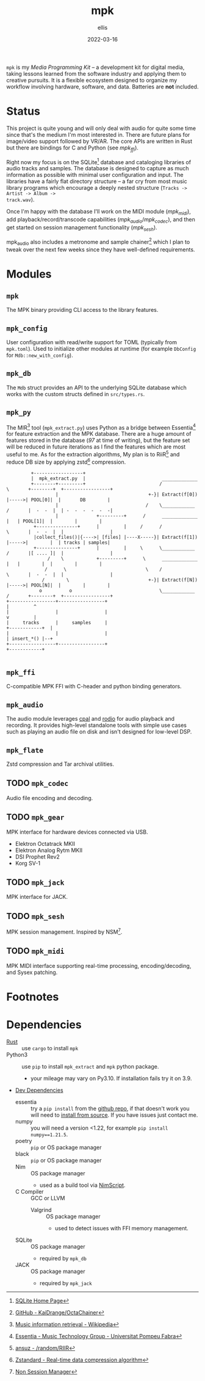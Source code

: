 #+TITLE: mpk
#+DATE: 2022-03-16
#+AUTHOR: ellis
#+EMAIL: ellis@rwest.io
#+DESCRIPTION: Media Production Kit

=mpk= is my /Media Programming Kit/ -- a development kit for digital
media, taking lessons learned from the software industry and applying
them to creative pursuits. It is a flexible ecosystem designed to
organize my workflow involving hardware, software, and data. Batteries
are *not* included.

* Status
This project is quite young and will only deal with audio for quite
some time since that's the medium I'm most interested in. There are
future plans for image/video support followed by VR/AR. The core APIs
are written in Rust but there are bindings for C and Python (see
[[*=mpk_ffi=][mpk_ffi]]).

Right now my focus is on the SQLite[fn:5] database and cataloging
libraries of audio tracks and samples. The database is designed to
capture as much information as possible with minimal user
configuration and input. The libraries have a fairly flat directory
structure -- a far cry from most music library programs which
encourage a deeply nested structure (=Tracks -> Artist -> Album ->
track.wav=).

Once I'm happy with the database I'll work on the MIDI module
([[*=mpk_midi=][mpk_midi]]), add playback/record/transcode capabilities
([[*=mpk_audio=][mpk_audio]]/[[*=mpk_codec=][mpk_codec]]), and then get started on session management
functionality ([[*=mpk_sesh=][mpk_sesh]]).

mpk_audio also includes a metronome and sample chainer[fn:6] which I
plan to tweak over the next few weeks since they have well-defined
requirements.

* Modules
** =mpk=
The MPK binary providing CLI access to the library features.
** =mpk_config=
User configuration with read/write support for TOML (typically from
=mpk.toml=). Used to initialize other modules at runtime (for example
=DbConfig= for =Mdb::new_with_config=).
** =mpk_db=
The =Mdb= struct provides an API to the underlying SQLite database
which works with the custom structs defined in =src/types.rs=. 
** =mpk_py=
The MIR[fn:1] tool (=mpk_extract.py=) uses Python as a bridge
between Essentia[fn:2] for feature extraction and the MPK
database. There are a huge amount of features stored in the database
(/97/ at time of writing), but the feature set will be reduced in
future iterations as I find the features which are most useful to
me. As for the extraction algorithms, My plan is to RiiR[fn:3] and
reduce DB size by applying zstd[fn:4] compression.

#+begin_src artist
           +------------------+                             
           |  mpk_extract.py  |                            _____________        
           +--------+---------+                           /             \       +--------+  +-----------------+
                    |                                 +-}| Extract(f[0]) |----->| POOL[0]|  |       DB        |
                    |                                /    \____________ /       |  -  -  |  | -  -  -  -  -  -|
                    |              +---------+      /      _____________    |   | POOL[1]|  |        |        |
            +---------------+      |         |     /      /             \       |  -  -  |  |                 |
            |collect_files()|{---->| [files] |----X-----}| Extract(f[1]) |----->|        |  | tracks | samples|
            +---------------+      |         |     \      \____________ /       |[ .... ]|  |                 |
                 /    \            +---------+      \      _____________    |   |        |  |        |        |
                /      \                             \    /             \       |  -  -  |  |                 |
               /        \                             +-}| Extract(f[N]) |----->| POOL[N]|  |        |        |
              o          o                                \____________ /       +--------+  +-----------------+
  +-----------------+-----------------+                                             |         ^
  |                 |                 |                                             v         |
  |     tracks      |     samples     |                                       +------------+  |
  |                 |                 |                                       | insert_*() |--+
  +-----------------+-----------------+                                       +------------+  

#+end_src

** =mpk_ffi=
C-compatible MPK FFI with C-header and python binding generators.
** =mpk_audio=
The audio module leverages [[https://github.com/RustAudio/cpal][cpal]] and [[https://github.com/RustAudio/rodio][rodio]] for audio playback and
recording. It provides high-level standalone tools with simple use
cases such as playing an audio file on disk and isn't designed for
low-level DSP.
** =mpk_flate=
Zstd compression and Tar archival utilities.
** TODO =mpk_codec=
Audio file encoding and decoding.
** TODO =mpk_gear=
MPK interface for hardware devices connected via USB.
- Elektron Octatrack MKII
- Elektron Analog Rytm MKII
- DSI Prophet Rev2
- Korg SV-1
** TODO =mpk_jack=
MPK interface for JACK.
** TODO =mpk_sesh=
MPK session management. Inspired by NSM[fn:7].
** TODO =mpk_midi=
MPK MIDI interface supporting real-time processing, encoding/decoding,
and Sysex patching.
* Footnotes
[fn:1]  [[https://en.wikipedia.org/wiki/Music_information_retrieval][Music information retrieval - Wikipedia]]

[fn:2] [[https://essentia.upf.edu/][Essentia - Music Technology Group - Universitat Pompeu Fabra]] 

[fn:3] [[https://transitiontech.ca/random/RIIR][ansuz - /random/RIIR]]

[fn:4] [[http://facebook.github.io/zstd/][Zstandard - Real-time data compression algorithm]] 

[fn:5] [[https://www.sqlite.org/index.html][SQLite Home Page]] 

[fn:6] [[https://github.com/KaiDrange/OctaChainer][GitHub - KaiDrange/OctaChainer]] 

[fn:7] [[http://non.tuxfamily.org/wiki/Non%20Session%20Manager][Non Session Manager]]

* Dependencies
- [[https://www.rust-lang.org/tools/install][Rust]] :: use =cargo= to install =mpk=
- Python3 :: use =pip= to install =mpk_extract= and =mpk= python package.
  - your mileage may vary on Py3.10. If installation fails try it on 3.9.
- _Dev Dependencies_
  - essentia :: try a =pip install= from the [[https://github.com/MTG/essentia][github repo]], if that
    doesn't work you will need to [[https://essentia.upf.edu/installing.html][install from source]]. If you have
    issues just contact me.
  - numpy :: you will need a version <1.22, for example =pip install numpy==1.21.5=.
  - poetry :: =pip= or OS package manager
  - black :: =pip= or OS package manager
  - Nim :: OS package manager
    - used as a build tool via [[https://nim-lang.org/docs/nims.html][NimScript]].
  - C Compiler :: GCC or LLVM
    - Valgrind :: OS package manager
      - used to detect issues with FFI memory management.
  - SQLite :: OS package manager
    - required by =mpk_db=
  - JACK :: OS package manager
    - required by =mpk_jack=

* COMMENT notes
** tasks
*** TODO finish mpk_extract [4/6]
**** DONE debug CStrings                                                :ffi:
some strings fields are broken when inserting to db - UUIDs, VecText, and VecReal
- test DB blob insert with floats. if these are ok then they can be ignored
- check CStrings and make sure they're handled correctly
**** DONE upserts                                                        :db:
add update functionality with =WHERE= clauses
**** DONE retrieve sample_id correctly
should never insert id of 0 when duplicate found, update or noop instead
**** DONE account for missing values in essentia
essentia will miss fields if sample is too short
**** TODO get paths from config                                   :config:
input else tracks/samples from config else current path
**** TODO incremental batch extractor
- this will likely require a threadpool
- extractor segfaults when working with large directories, need to
  insert into db after each extraction
**** TODO populate all columns in tracks table
Currently only inserting path
*** TODO mpk_config updates [1/3]
**** DONE add support for external paths
add external track/sample locations
**** TODO add support for Elektron USB mode                         :gear:
add external drive locations

**** TODO env variables
- =MPK_CONFIG=
- =MPK_SAMPLES=
- =MPK_TRACKS=
- =MPK_LOG= ?

- use enum?
- macros only return value at compile-time. need to use std::env functions directly
**** TODO metro and chain config
- both subsections in audio section - [audio.chain] and [audio.metro]?
  - audio.chain default output
  - audio.metro default bpm/sig tic/toc
*** TODO mpk_midi init [0/1]
just need enough to make emacs integration - =mpk-midi.el=
can start with terminal process then move to C dynamic module
check [[https://github.com/jnykopp/emaccordion][jnykopp/emaccordion]]
**** TODO MIDI config                                                :config:

** notes
*** Background
Over the years I've seen many popular creative tools implement
subscription-based/freemium payment models, web-based/always-online
tech, non-features/bloat, incompatible APIs, and colorful marketing. I
don't care for any of these things and I don't like the direction
these tools are taking us. The philosophy always seems to be that the
computer impedes our ability to be creative -- but don't worry, this
product will hide all the tricky bits from you so that you can focus
on what matters - making things!

In reality such tools do indeed hide the tricky bits. You can launch
these applications with a pretty GUI, plug in your hardware and
start working immediately. No need to pop the hood and look inside,
because things Just Work. This is quite valuable, especially for the
average user who doesn't want to dive head first into the endless pit
that is modern-day multimedia programming and configuration. There are
some significant drawbacks to this methodology though.

First, when you run into unexpected behavior such as your Audio
Interface not being recognized by your tools, you need to pray that
someone more knowledgeable than you has encountered the same issue and
that there is a fix available that is compatible with your tools. In
the worst case you might not even know how to describe your issue and
spend a night or two furiously googling for answers. In most cases you
can probably find a solution, but you don't actually learn anything
meaningful from this experience. You're just putting a bandaid on and
not reasoning about why you're bleeding in the first place.

Another thing I've noticed with these types of tools is that we become
very committed to them. This is not specific to creative tools, and
the best example that comes to mind is Emacs vs Vim which are two code
editors that serve virtually the same purpose as far in as they edit
text. The two communites, separated by a line in the sand are very
committed to their tool of choice, and the friendly competition
between them helps drive feature development for both
projects. However, this type of commitment can be /dangerous/ for
purely creative pursuits. In today's digital world, the tools we
choose define the work we are capable of more than ever before. If we
commit to a specific creative tool and decide that this is how we will
use the computer to create things, we will only ever be capable of
what our tools can do. Never commit.

My final objection to modern creative tools has to do with those
tricky bits I previously mentioned. That's where the magic is. 
*** lilypond
#+begin_src lilypond :file /tmp/lp1.png
  \relative c' {
    g a b c
    d e f g
    f e d c
    b a g a
    b c d e
    f g f e
    d c b a
    g1
  }
#+end_src

*** thoughts
- studio management, organization, support, storage, indexing
  - database
- mediums & medias
- Software
  - Patchers
    - [[https://cycling74.com/products/max][Max]]
    - [[https://puredata.info/][Pure Data]]
    - [[https://www.native-instruments.com/en/products/komplete/synths/reaktor-6/][Reaktor]]
  - DAWs
    - [[https://www.ableton.com][Ableton Live]]
    - [[https://www.bitwig.com/][Bitwig Studio]]
    - [[https://www.reasonstudios.com/][Reason]]
    - [[https://www.image-line.com/][FL Studio]]
- Hardware
  - [[https://www.elektron.se/products/octatrack-mkii/][Octatrack]]
  - [[https://teenage.engineering/products/op-z][OP-Z]]
  - [[https://buchla.com/][Buchla]]
- Music
  - [[https://www.youtube.com/watch?v=DWuAn6C8Mfc][Radiohead]]
  - [[https://www.youtube.com/watch?v=PGwPSPIhohk][Pink Floyd]]
  - [[https://www.youtube.com/watch?v=6ZwItYjqXR0][FJAAK]]
  - [[https://www.youtube.com/watch?v=mjlOw6dNeS0][Bassnectar]]
  - [[https://www.youtube.com/watch?v=3cSqRMioRik][Partibio69]]
  - [[https://www.youtube.com/watch?v=J8sS5NkADBE][VURRO]]
  - [[https://www.youtube.com/watch?v=PoJKpE165_w][Ajax Spearman of the Sun]]
  - [[https://www.youtube.com/watch?v=tbLt0S0W5jE][Venetian Snares]]
  - [[https://www.youtube.com/watch?v=961uG4Ixg_Y][Aphex Twin]]
  - [[https://www.youtube.com/watch?v=6ZwItYjqXR0&list=RDMM][Meng Qi]]
  - [[https://disasterpeace.com][Disasterpeace]]
*** tech
- notation
- patchers
- plugins
- data
- ui
- net
- tracker??
- io
*** sql notes
Indexes should not be used in −
- Small tables.
- Tables that have frequent, large batch update or insert operations.
- Columns that contain a high number of NULL values.
- Columns that are frequently manipulated.

#+begin_src sql
attach database 'db' as 'alias'

detach database 'alias'

.tables
.schema 

create table db.table_name(
  id int primary key not null,
  name text not null,
  rms real
)

drop table db.table_name

insert into table_name ([c1,c2,c3]) values (v1,v2,v3)

select c1,c2,c3 from table_name

select * from table_name

select tbl_name from sqlite_master where type = 'table'

select c1,c2,c3 from table_name where c1 > c2

select count(*) as 'count' from table

select current_timestamp

select c1 from table where exists (select c1 from table where c3 > 65)

update table set c1 = 'val' where c1 = 'noval'

delete from table where COND

select distinct c3 from table limit 3 offset 2 group by c1 having count(c1) > 2 order by c2 asc

pragma pragma_name
pragma pname = 2

select name from sqlite_master where type = 'trigger'

drop trigger 'trigger_name'
#+end_src

- UUID conversion
  #+begin_src sql
select hex (artistid) from track_tags_musicbrainz

SELECT substr(hex(artistid), 1, 8)
|| '-' || substr(hex(artistid), 9, 4)
|| '-' || substr(hex(artistid), 13, 4)
|| '-' || substr(hex(artistid), 17, 4)
|| '-' || substr(hex(artistid), 21, 12)
FROM [track_tags_musicbrainz]
  #+end_src


** local_vars
#+begin_comment
Local variables:
mode: org
end:
#+end_comment
